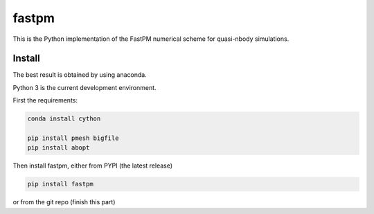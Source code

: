 fastpm
======

This is the Python implementation of the FastPM numerical scheme for quasi-nbody simulations.

Install
-------

The best result is obtained by using anaconda.

Python 3 is the current development environment.

First the requirements:

.. code::

    conda install cython

    pip install pmesh bigfile
    pip install abopt

Then install fastpm, either from PYPI (the latest release)

.. code::

    pip install fastpm

or from the git repo (finish this part)



